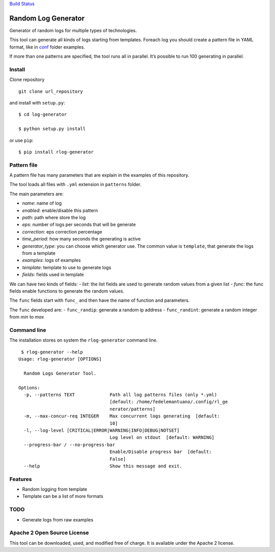 `Build Status <https://travis-ci.org/WuerthPhoenix/log-generator>`__

Random Log Generator
====================

Generator of random logs for multiple types of technologies.

This tool can generate all kinds of logs starting from templates.
Foreach log you should create a pattern file in YAML format, like in
`conf <conf/>`__ folder examples.

If more than one patterns are specified, the tool runs all in parallel.
It’s possible to run 100 generating in parallel.

Install
-------

Clone repository

::

   git clone url_repository

and install with ``setup.py``:

::

   $ cd log-generator

   $ python setup.py install

or use ``pip``:

::

   $ pip install rlog-generator

Pattern file
------------

A pattern file has many parameters that are explain in the examples of
this repository.

The tool loads all files with ``.yml`` extension in ``patterns`` folder.

The main parameters are:

-  *name*: name of log
-  *enabled*: enable/disable this pattern
-  *path*: path where store the log
-  *eps*: number of logs per seconds that will be generate
-  *correction*: eps correction percentage
-  *time_period*: how many seconds the generating is active
-  *generator_type*: you can choose which generator use. The common
   value is ``template``, that generate the logs from a template
-  *examples*: logs of examples
-  *template*: template to use to generate logs
-  *fields*: fields used in template

We can have two kinds of fields: - *list*: the list fields are used to
generate random values from a given list - *func*: the func fields
enable functions to generate the random values.

The ``func`` fields start with ``func_`` and then have the name of
function and parameters.

The ``func`` developed are: - ``func_randip``: generate a random ip
address - ``func_randint``: generate a random integer from *min* to
*max*

Command line
------------

The installation stores on system the ``rlog-generator`` command line.

::

    $ rlog-generator --help
   Usage: rlog-generator [OPTIONS]

     Random Logs Generator Tool.

   Options:
     -p, --patterns TEXT             Path all log patterns files (only *.yml)
                                     [default: /home/fedelemantuano/.config/rl_ge
                                     nerator/patterns]
     -m, --max-concur-req INTEGER    Max concurrent logs generating  [default:
                                     10]
     -l, --log-level [CRITICAL|ERROR|WARNING|INFO|DEBUG|NOTSET]
                                     Log level on stdout  [default: WARNING]
     --progress-bar / --no-progress-bar
                                     Enable/Disable progress bar  [default:
                                     False]
     --help                          Show this message and exit.

Features
--------

-  Random logging from template
-  Template can be a list of more formats

TODO
----

-  Generate logs from raw examples

Apache 2 Open Source License
----------------------------

This tool can be downloaded, used, and modified free of charge. It is
available under the Apache 2 license.
